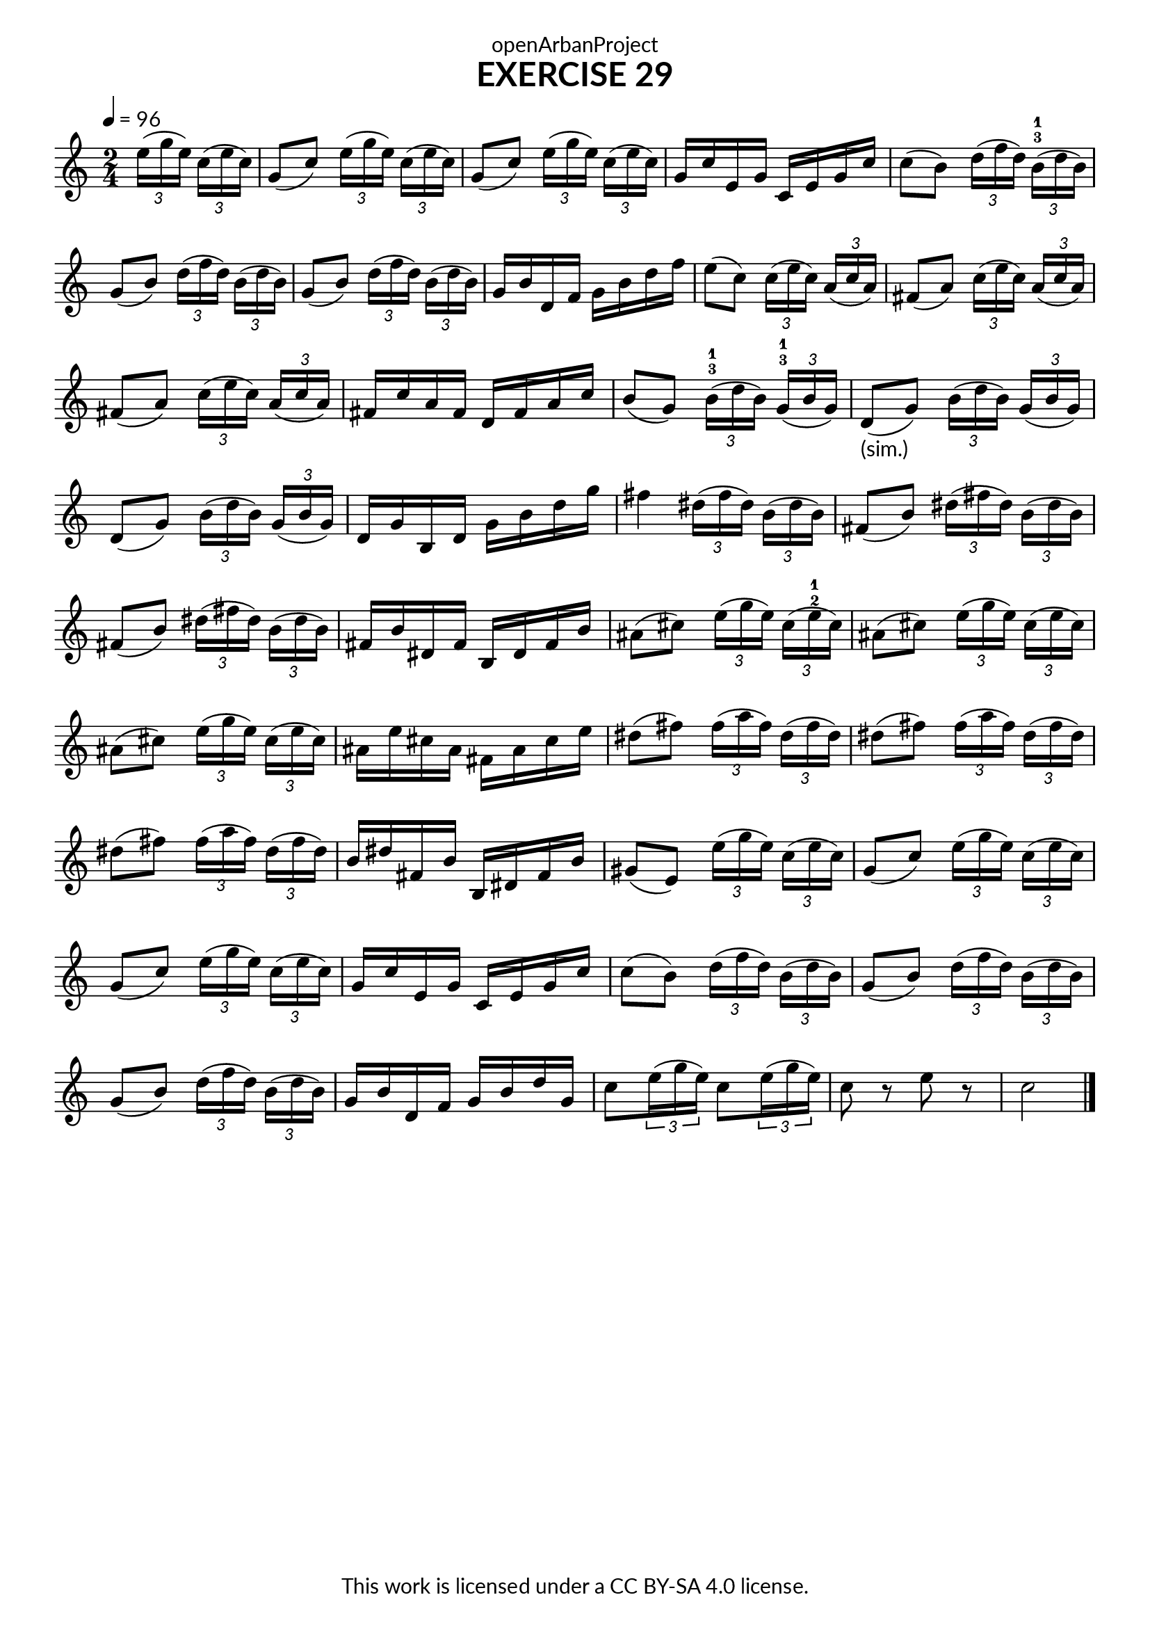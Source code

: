 \version "2.20.0"
\language "english"

\book {
  \paper {
    indent = 0\mm
    scoreTitleMarkup = \markup {
      \fill-line {
        \null
        \fontsize #4 \bold \fromproperty #'header:piece
        \fromproperty #'header:composer
      }
    }
    fonts = #
  (make-pango-font-tree
   "Lato"
   "Lato"
   "Liberation Mono"
   (/ (* staff-height pt) 2.5))
  }
  \header { tagline = ##f
            title = "EXERCISE 29"
            copyright = "This work is licensed under a CC BY-SA 4.0 license."
            dedication = "openArbanProject"
  }

\score {
  \layout { \context { \Score \remove "Bar_number_engraver" }}
  \relative c'
    {
      \numericTimeSignature \time 2/4
      \partial 4
      \tempo 4 = 96
                \tuplet 3/2 {e'16[( g e})]    \tuplet 3/2 {c16( e c})
      g8( c)    \tuplet 3/2 {e16[( g e})]     \tuplet 3/2 {c16( e c})
      g8( c)    \tuplet 3/2 {e16[( g e})]     \tuplet 3/2 {c16( e c})
      g16 c e, g    c, e g c 
      c8( b)    \tuplet 3/2 {d16[( f d})]     \tuplet 3/2 {b16-3-1( d b})
      g8( b)    \tuplet 3/2 {d16[( f d})]     \tuplet 3/2 {b16( d b})
      g8( b)    \tuplet 3/2 {d16[( f d})]     \tuplet 3/2 {b16( d b})
      g16 b d, f    g b d f
      e8( c)    \tuplet 3/2 {c16[( e c})]     \tuplet 3/2 {a16( c a})
      fs8( a)   \tuplet 3/2 {c16[( e c})]     \tuplet 3/2 {a16( c a})
      fs8( a)   \tuplet 3/2 {c16[( e c})]     \tuplet 3/2 {a16( c a})
      fs16 c' a     fs d fs a c
      b8( g)    \tuplet 3/2 {b16-3-1[( d b})] \tuplet 3/2 {g16-3-1( b g})
      d8-"(sim.)"( g) 
                \tuplet 3/2 {b16[( d b})]     \tuplet 3/2 {g16( b g})
      d8( g)    \tuplet 3/2 {b16[( d b})]     \tuplet 3/2 {g16( b g})
      d16 g b, d    g b d g 
      fs4 	\tuplet 3/2 {ds16[( fs ds})]  \tuplet 3/2 {b16( ds b})
      fs8( b)   \tuplet 3/2 {ds16[( fs ds})]  \tuplet 3/2 {b16( ds b})
      fs8( b)   \tuplet 3/2 {ds16[( fs ds})]  \tuplet 3/2 {b16( ds b})
      fs16 b ds, fs b, ds fs b
      as8( cs)  \tuplet 3/2 {e16[( g e})]     \tuplet 3/2 {cs16( e-2-1 cs})
      as8( cs)  \tuplet 3/2 {e16[( g e})]     \tuplet 3/2 {cs16( e cs})
      as8( cs)  \tuplet 3/2 {e16[( g e})]     \tuplet 3/2 {cs16( e cs})
      as16 e' cs as fs as cs e
      ds8( fs)  \tuplet 3/2 {fs16[( a fs})]   \tuplet 3/2 {ds16( fs ds})
      ds8( fs)  \tuplet 3/2 {fs16[( a fs})]   \tuplet 3/2 {ds16( fs ds})
      ds8( fs)  \tuplet 3/2 {fs16[( a fs})]   \tuplet 3/2 {ds16( fs ds})
      b ds fs, b    b, ds fs b
      gs8( e)   \tuplet 3/2 {e'16[( g e})]    \tuplet 3/2 {c16( e c})
      g8( c)    \tuplet 3/2 {e16[( g e})]     \tuplet 3/2 {c16( e c})
      g8( c)    \tuplet 3/2 {e16[( g e})]     \tuplet 3/2 {c16( e c})
      g16 c e, g    c, e g c 
      c8( b)    \tuplet 3/2 {d16[( f d})]     \tuplet 3/2 {b16( d b})
      g8( b)    \tuplet 3/2 {d16[( f d})]     \tuplet 3/2 {b16( d b})
      g8( b)    \tuplet 3/2 {d16[( f d})]     \tuplet 3/2 {b16( d b})
      g16 b d, f    g b d g,
      c8 	\tuplet 3/2 {e16( g e})    c8 \tuplet 3/2 {e16( g e})
      c8 r e r c2 \bar "|."
    }
  }
}